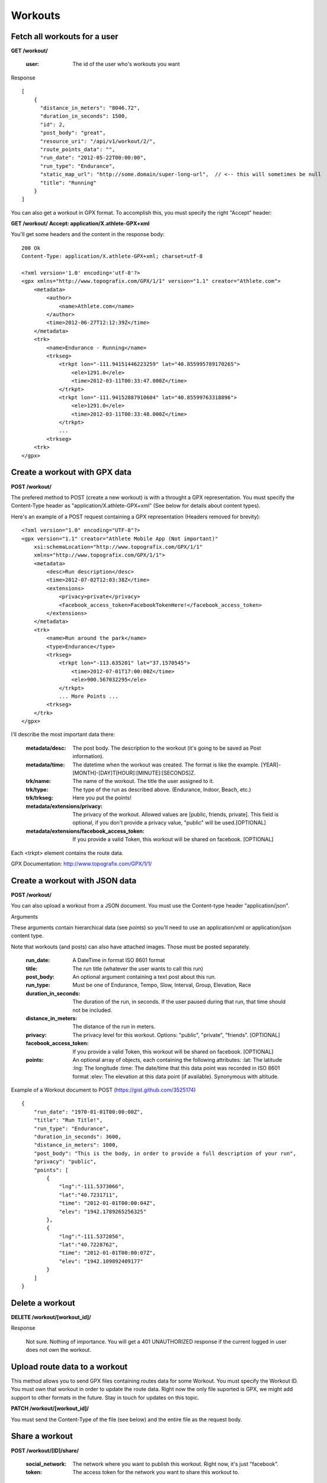 Workouts
========

Fetch all workouts for a user
-----------------------------

**GET /workout/**

    :user: The id of the user who's workouts you want

Response

::

    [
        {
          "distance_in_meters": "8046.72",
          "duration_in_seconds": 1500,
          "id": 2,
          "post_body": "great",
          "resource_uri": "/api/v1/workout/2/",
          "route_points_data": "",
          "run_date": "2012-05-22T00:00:00",
          "run_type": "Endurance",
          "static_map_url": "http://some.domain/super-long-url",  // <-- this will sometimes be null
          "title": "Running"
        }
    ]


You can also get a workout in GPX format. To accomplish this, you must specify the right "Accept" header:

**GET /workout/**
**Accept: application/X.athlete-GPX+xml**

You'll get some headers and the content in the response body:

::

    200 Ok
    Content-Type: application/X.athlete-GPX+xml; charset=utf-8

    <?xml version='1.0' encoding='utf-8'?>
    <gpx xmlns="http://www.topografix.com/GPX/1/1" version="1.1" creator="Athlete.com">
        <metadata>
            <author>
                <name>Athlete.com</name>
            </author>
            <time>2012-06-27T12:12:39Z</time>
        </metadata>
        <trk>
            <name>Endurance - Running</name>
            <trkseg>
                <trkpt lon="-111.94151446223259" lat="40.855995789170265">
                    <ele>1291.0</ele>
                    <time>2012-03-11T00:33:47.000Z</time>
                </trkpt>
                <trkpt lon="-111.94152887910604" lat="40.85599763318896">
                    <ele>1291.0</ele>
                    <time>2012-03-11T00:33:48.000Z</time>
                </trkpt>
                ...
            <trkseg>
        <trk>
    </gpx>


Create a workout with GPX data
------------------------------

**POST /workout/**

The prefered method to POST (create a new workout) is with a throught a GPX representation. You must specify the Content-Type header as "application/X.athlete-GPX+xml" (See below for details about content types).

Here's an example of a POST request containing a GPX representation (Headers removed for brevity):

::

    <?xml version="1.0" encoding="UTF-8"?>
    <gpx version="1.1" creator="Athlete Mobile App (Not important)"
        xsi:schemaLocation="http://www.topografix.com/GPX/1/1"
        xmlns="http://www.topografix.com/GPX/1/1">
        <metadata>
            <desc>Run description</desc>
            <time>2012-07-02T12:03:38Z</time>
            <extensions>
                <privacy>private</privacy>
		<facebook_access_token>FacebookTokenHere!</facebook_access_token>
            </extensions>
        </metadata>
        <trk>
            <name>Run around the park</name>
            <type>Endurance</type>
            <trkseg>
                <trkpt lon="-113.635201" lat="37.1570545">
                    <time>2012-07-01T17:00:00Z</time>
                    <ele>900.567032295</ele>
                </trkpt>
                ... More Points ...
            <trkseg>
        </trk>
    </gpx>

I'll describe the most important data there:

    :metadata/desc: The post body. The description to the workout (it's going to be saved as Post information).
    :metadata/time: The datetime when the workout was created. The format is like the example. [YEAR]-[MONTH]-[DAY]T[HOUR]:[MINUTE]:[SECONDS]Z.

    :trk/name: The name of the workout. The title the user assigned to it.
    :trk/type: The type of the run as described above. (Endurance, Indoor, Beach, etc.)
    :trk/trkseg: Here you put the points!

    :metadata/extensions/privacy: The privacy of the workout. Allowed values are [public, friends, private]. This field is optional, if you don't provide a privacy value, "public" will be used.[OPTIONAL]
    :metadata/extensions/facebook_access_token: If you provide a valid Token, this workout will be shared on facebook. [OPTIONAL]

Each <trkpt> element contains the route data.

GPX Documentation: http://www.topografix.com/GPX/1/1/

Create a workout with JSON data
------------------------------

**POST /workout/**

You can also upload a workout from a JSON document. You must use the Content-type header "application/json".

Arguments

These arguments contain hierarchical data (see *points*) so you'll need to use an application/xml or application/json
content type.

Note that workouts (and posts) can also have attached images. Those must be posted separately.

    :run_date: A DateTime in format ISO 8601 format
    :title: The run title (whatever the user wants to call this run)
    :post_body: An optional argument containing a text post about this run.
    :run_type: Must be one of Endurance, Tempo, Slow, Interval, Group, Elevation, Race
    :duration_in_seconds: The duration of the run, in seconds. If the user paused during that run, that time should not be included.
    :distance_in_meters: The distance of the run in meters.
    :privacy: The privacy level for this workout. Options: "public", "private", "friends". [OPTIONAL]
    :facebook_access_token: If you provide a valid Token, this workout will be shared on facebook. [OPTIONAL]
    :points: An optional array of objects, each containing the following attributes:
        :lat: The latitude
        :lng: The longitude
        :time: The date/time that this data point was recorded in ISO 8601 format
        :elev: The elevation at this data point (if available). Synonymous with altitude.


Example of a Workout document to POST (https://gist.github.com/3525174)

::

    {
        "run_date": "1970-01-01T00:00:00Z",
        "title": "Run Title!",
        "run_type": "Endurance",
        "duration_in_seconds": 3600,
        "distance_in_meters": 1000,
        "post_body": "This is the body, in order to provide a full description of your run",
        "privacy": "public",
        "points": [
            {
                "lng":"-111.5373066",
                "lat":"40.7231711",
                "time": "2012-01-01T00:00:04Z",
                "elev": "1942.1789265256325"
            },
            {
                "lng":"-111.5372056",
                "lat":"40.7228762",
                "time": "2012-01-01T00:00:07Z",
                "elev": "1942.109892409177"
            }
        ]
    }


Delete a workout
----------------

**DELETE /workout/[workout_id]/**

Response

    Not sure. Nothing of importance.
    You will get a 401 UNAUTHORIZED response if the current logged in user does not own the workout.

Upload route data to a workout
------------------------------

This method allows you to send GPX files containing routes data for some Workout. You must specify the Workout ID. You must own that workout in order to update the route data. Right now the only file suported is GPX, we might add support to other formats in the future. Stay in touch for updates on this topic.

**PATCH /workout/[workout_id]/**

You must send the Content-Type of the file (see below) and the entire file as the request body.

Share a workout
-----------------------------

**POST /workout/[ID]/share/**

    :social_network: The network where you want to publish this workout. Right now, it's just "facebook".
    :token: The access token for the network you want to share this workout to.

The response will be a Json Object, the response code is allways 200. You can check if the sharing was succesful by the body of the response:

{'success': false}

We always return a 'success' key with a true/false value to indicate if the share was sucessful. Also, depending on the network you're sharing, other fields might be included. For example, this is a response for a valid share in Facebook:

{
  "post_id": "605471098_442971085741556",
  "success": true
}

Content Types
--------------

Currently, there are not official content types for the supported files, so we agree in this content types:

* "application/X.athlete-GPX+xml" -> for GPX data

Please remove the quotes and be careful with uppercase letters.
